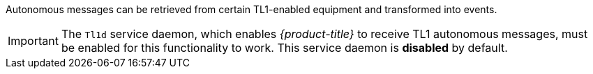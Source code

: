 
Autonomous messages can be retrieved from certain TL1-enabled equipment and transformed into events.

IMPORTANT: The `Tl1d` service daemon, which enables _{product-title}_ to receive TL1 autonomous messages, must be enabled for this functionality to work.
This service daemon is *disabled* by default.
